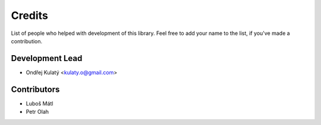 =======
Credits
=======

List of people who helped with development of this library. Feel free to add your name to the list, if you've made a
contribution.

Development Lead
----------------

* Ondřej Kulatý <kulaty.o@gmail.com>

Contributors
------------

* Luboš Mátl
* Petr Olah
